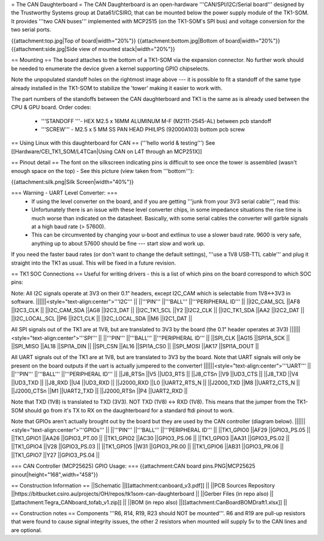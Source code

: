 = The CAN Daughterboard =
The CAN Daughterboard is an open-hardware '''CAN/SPI/I2C/Serial board''' designed by the Trustworthy Systems group at Data61/CSIRO, that can be mounted below the power supply module of the TK1-SOM. It provides '''two CAN buses''' implemented with MCP2515 (on the TK1-SOM's SPI bus) and voltage conversion for the two serial ports.

{{attachment:top.jpg|Top of board|width="20%"}} {{attachment:bottom.jpg|Bottom of board|width="20%"}} {{attachment:side.jpg|Side view of mounted stack|width="20%"}}

== Mounting ==
The  board attaches to the bottom of a TK1-SOM via the expansion connector. No further work should be needed to enumerate the device given a kernel supporting GPIO chipselects.

Note the unpopulated standoff holes on the rightmost image above --- it is possible to fit a standoff of the same type already installed in the TK1-SOM to stabilize the 'tower' making it easier to work with.

The part numbers of the standoffs between the CAN daughterboard and TK1 is the same as is already used between the CPU & GPU board. Order codes:

 * '''STANDOFF '''- HEX M2.5 x 16MM ALUMINUM M-F (M2111-2545-AL) between pcb standoff
 * '''SCREW''' - M2.5 x 5 MM SS PAN HEAD PHILIPS (92000A103) bottom pcb screw

== Using Linux with this daughterboard for CAN ==
('''hello world & testing''') See [[Hardware/CEI_TK1_SOM/L4TCan|Using CAN on L4T through an MCP251X]]

== Pinout detail ==
The font on the silkscreen indicating pins is difficult to see once the tower is assembled (wasn't enough space on the top) - See this picture (view taken from '''bottom'''):

{{attachment:silk.png|Silk Screen|width="40%"}}

=== Warning - UART Level Converter: ===
 * If using the level converter on the board, and if you are getting '''junk from your 3V3 serial cable''', read this:
 * Unfortunately there is an issue with these level converter chips, in some impedance situations the rise time is much worse than indicated on the datasheet. Basically, with some serial cables the converter will garble signals at a high baud rate (> 57600).
 * This can be circumvented by changing your u-boot and extlinux to use a slower baud rate. 9600 is very safe, anything up to about 57600 should be fine --- start slow and work up.

If you need the faster baud rates (or don't want to change the default settings), '''use a 1V8 USB-TTL cable''' and plug it straight into the TK1 as usual. This will be fixed in a future revision.

== TK1 SOC Connections ==
Useful for writing drivers - this is a list of which pins on the board correspond to which SOC pins:

Note: All I2C signals operate at 3V3 on their 0.1" headers, except I2C_CAM which is selectable from 1V8<->3V3 in software.
||||||<style="text-align:center">'''I2C''' ||
||'''PIN''' ||'''BALL''' ||'''PERIPHERAL ID''' ||
||I2C_CAM_SCL ||AF8 ||I2C3_CLK ||
||I2C_CAM_SDA ||AG8 ||I2C3_DAT ||
||I2C_TK1_SCL ||Y2 ||I2C2_CLK ||
||I2C_TK1_SDA ||AA2 ||I2C2_DAT ||
||I2C_LOCAL_SCL ||P6 ||I2C1_CLK ||
||I2C_LOCAL_SDA ||M6 ||I2C1_DAT ||




All SPI signals out of the TK1 are at 1V8, but are translated to 3V3 by the board (the 0.1" header operates at 3V3)
||||||<style="text-align:center">'''SPI''' ||
||'''PIN''' ||'''BALL''' ||'''PERIPHERAL ID''' ||
||SPI_CLK ||AG15 ||SPI1A_SCK ||
||SPI_MISO ||AL18 ||SPI1A_DIN ||
||SPI_CSN ||AL16 ||SPI1A_CS0 ||
||SPI_MOSI ||AK17 ||SPI1A_DOUT ||




All UART signals out of the TK1 are at 1V8, but are translated to 3V3 by the board. Note that UART signals will only be present on the board outputs if the uart is actually jumpered to the converter!
||||||<style="text-align:center">'''UART''' ||
||'''PIN''' ||'''BALL''' ||'''PERIPHERAL ID''' ||
||J8_RTSn ||V5 ||UD3_RTS ||
||J8_CTSn ||V9 ||UD3_CTS ||
||J8_TXD ||V4 ||UD3_TXD ||
||J8_RXD ||U4 ||UD3_RXD ||
||J2000_RXD ||L0 ||UART2_RTS_N ||
||J2000_TXD ||M8 ||UART2_CTS_N ||
||J2000_CTSn ||M1 ||UART2_TXD ||
||J2000_RTSn ||P4 ||UART2_RXD ||




Note that TXD (1V8) is translated to TXD (3V3). NOT TXD (1V8) <-> RXD (1V8). This means that the jumper from the TK1-SOM should go from it's TX to RX on the daughterboard for a standard ftdi pinout to work.

Note that GPIOs aren't actually brought out by the board but they are used by the CAN controller (diagram below).
||||||<style="text-align:center">'''GPIOs''' ||
||'''PIN''' ||'''BALL''' ||'''PERIPHERAL ID''' ||
||TK1_GPIO0 ||AF29 ||GPIO3_PS.05 ||
||TK1_GPIO1 ||AA26 ||GPIO3_PT.00 ||
||TK1_GPIO2 ||AC30 ||GPIO3_PS.06 ||
||TK1_GPIO3 ||AA31 ||GPIO3_PS.02 ||
||TK1_GPIO4 ||V28 ||GPIO3_PS.03 ||
||TK1_GPIO5 ||W31 ||GPIO3_PR.00 ||
||TK1_GPIO6 ||AB31 ||GPIO3_PR.06 ||
||TK1_GPIO7 ||Y27 ||GPIO3_PS.04 ||




=== CAN Controller (MCP25625) GPIO Usage: ===
{{attachment:CAN board pins.PNG|MCP25625 pinout|height="168",width="458"}}

== Construction Information ==
||Schematic ||[[attachment:canboard_v3.pdf]] ||
||PCB Sources Repository ||https://bitbucket.csiro.au/projects/OH/repos/tk1som-can-daughterboard ||
||Gerber Files (in repo also) ||[[attachment:Tegra_CANboard_tofab_v1.zip]] ||
||BOM (in repo also) ||[[attachment:CanBoardBOMDraft1.xlsx]] ||


== Construction notes ==
Components '''R6, R14, R19, R23 should NOT be mounted'''. R6 and R19 are pull-up resistors that were found to cause signal integrity issues, the other 2 resistors when mounted will supply 5v to the CAN lines and are optional.
